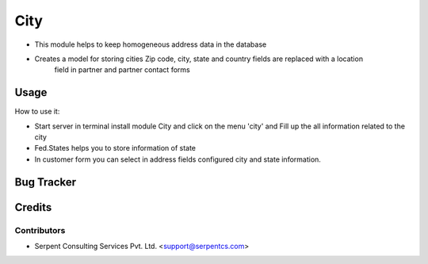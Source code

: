 ==================
City
==================

* This module helps to keep homogeneous address data in the database

* Creates a model for storing cities Zip code, city, state and country fields are replaced with a location
        field in partner and partner contact forms

Usage
=====
How to use it:

* Start server in terminal install module City and click on the menu 'city' and Fill up the all information related to the city

* Fed.States helps you to store information of state

* In customer form you can select in address fields configured city and state information.

Bug Tracker
===========

Credits
=======

Contributors
------------

* Serpent Consulting Services Pvt. Ltd. <support@serpentcs.com>
